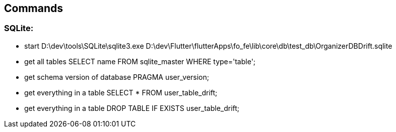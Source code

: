 == Commands

=== SQLite:

* start
D:\dev\tools\SQLite\sqlite3.exe D:\dev\Flutter\flutterApps\fo_fe\lib\core\db\test_db\OrganizerDBDrift.sqlite
* get all tables
SELECT name FROM sqlite_master WHERE type='table';

* get schema version of database
PRAGMA user_version;

* get everything in a table
SELECT * FROM user_table_drift;

* get everything in a table
DROP TABLE IF EXISTS user_table_drift;


